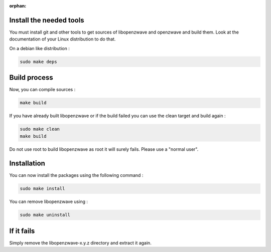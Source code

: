 :orphan:

Install the needed tools
========================

You must install git and other tools to get sources of libopenzwave and
openzwave and build them. Look at the documentation of your Linux distribution to do that.

On a debian like distribution :

.. code-block:: bash

    sudo make deps

Build process
=============

Now, you can compile sources :

.. code-block:: bash

    make build

If you have already built libopenzwave or if the build failed
you can use the clean target and build again :

.. code-block:: bash

    sudo make clean
    make build

Do not use root to build libopenzwave as root it will surely fails. Please use a "normal user".


Installation
============

You can now install the packages using the following command :

.. code-block:: bash

    sudo make install

You can remove libopenzwave using :

.. code-block:: bash

    sudo make uninstall

If it fails
===========

Simply remove the libopenzwave-x.y.z directory and extract it again.

